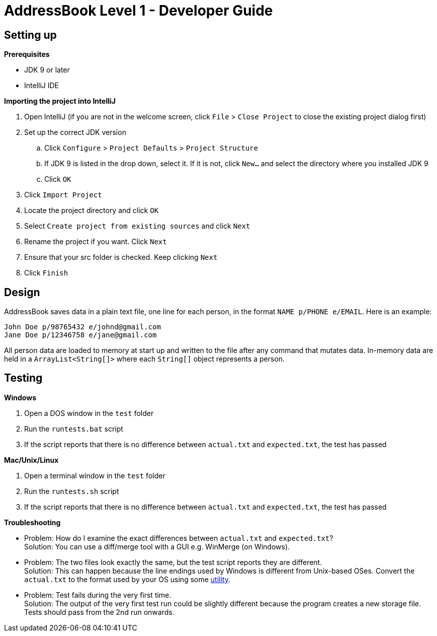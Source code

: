 = AddressBook Level 1 - Developer Guide
:site-section: DeveloperGuide
:stylesDir: stylesheets

[[SettingUp]]
== Setting up

*Prerequisites*

* JDK 9 or later
* IntelliJ IDE

*Importing the project into IntelliJ*

. Open IntelliJ (if you are not in the welcome screen, click `File` > `Close Project` to close the existing project dialog first)
. Set up the correct JDK version
.. Click `Configure` > `Project Defaults` > `Project Structure`
.. If JDK 9 is listed in the drop down, select it. If it is not, click `New...` and select the directory where you installed JDK 9
.. Click `OK`
. Click `Import Project`
. Locate the project directory and click `OK`
. Select `Create project from existing sources` and click `Next`
. Rename the project if you want. Click `Next`
. Ensure that your src folder is checked. Keep clicking `Next`
. Click `Finish`

== Design

AddressBook saves data in a plain text file, one line for each person, in the format `NAME p/PHONE e/EMAIL`.
Here is an example:

....
John Doe p/98765432 e/johnd@gmail.com
Jane Doe p/12346758 e/jane@gmail.com
....

All person data are loaded to memory at start up and written to the file after any command that mutates data.
In-memory data are held in a `ArrayList<String[]>` where each `String[]` object represents a person.

[[Testing]]
== Testing

*Windows*

. Open a DOS window in the `test` folder
. Run the `runtests.bat` script
. If the script reports that there is no difference between `actual.txt` and `expected.txt`,
the test has passed

*Mac/Unix/Linux*

. Open a terminal window in the `test` folder
. Run the `runtests.sh` script
. If the script reports that there is no difference between `actual.txt` and `expected.txt`,
the test has passed

*Troubleshooting*

* Problem: How do I examine the exact differences between `actual.txt` and `expected.txt`? +
Solution: You can use a diff/merge tool with a GUI e.g. WinMerge (on Windows).

* Problem: The two files look exactly the same, but the test script reports they are different. +
Solution: This can happen because the line endings used by Windows is different from Unix-based
OSes. Convert the `actual.txt` to the format used by your OS using some https://kb.iu.edu/d/acux[utility].

* Problem: Test fails during the very first time. +
Solution: The output of the very first test run could be slightly different because the program
creates a new storage file. Tests should pass from the 2nd run onwards.
